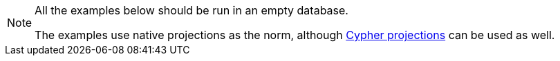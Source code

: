 [NOTE]
====
All the examples below should be run in an empty database.

The examples use native projections as the norm, although xref:management-ops/graph-creation/graph-project-cypher-projection.adoc[Cypher projections] can be used as well.
====
